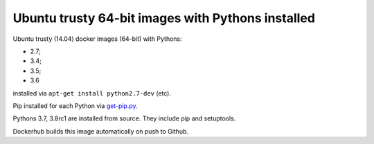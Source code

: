 ##################################################
Ubuntu trusty 64-bit images with Pythons installed
##################################################

Ubuntu trusty (14.04) docker images (64-bit) with Pythons:

* 2.7;
* 3.4;
* 3.5;
* 3.6

installed via ``apt-get install python2.7-dev`` (etc).

Pip installed for each Python via `get-pip.py
<https://bootstrap.pypa.io/get-pip.py>`_.

Pythons 3.7, 3.8rc1 are installed from source. They include pip and setuptools.

Dockerhub builds this image automatically on push to Github.
